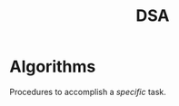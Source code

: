 :PROPERTIES:
:ID:       5a2a8786-c4c9-44b8-9868-e7633631aebe
:END:
#+title: DSA
#+tags: [[id:f6ae6487-2ff9-441a-9b2b-3981019df7c9][cs-fundamentals]]

* Algorithms

Procedures to accomplish a /specific/ task.
